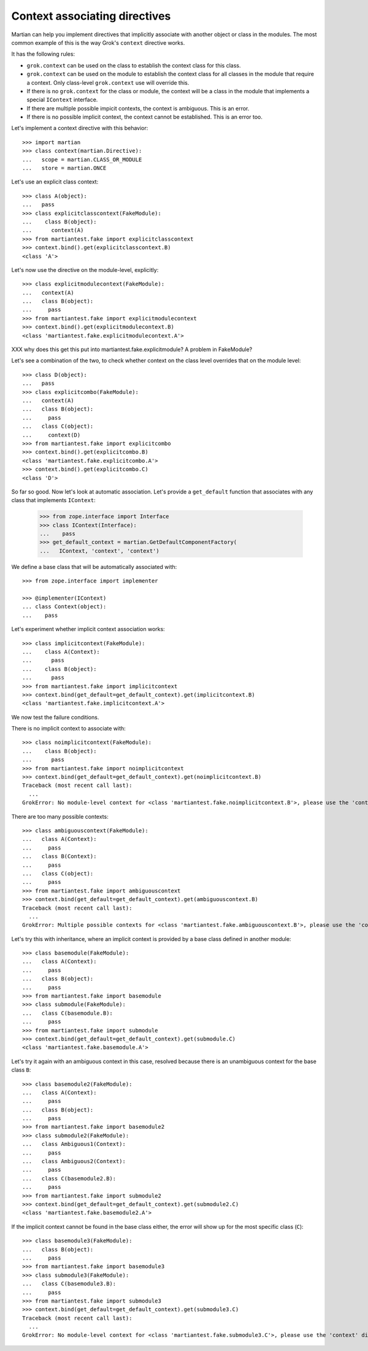 Context associating directives
==============================

Martian can help you implement directives that implicitly associate
with another object or class in the modules. The most common example
of this is the way Grok's ``context`` directive works.

It has the following rules:

* ``grok.context`` can be used on the class to establish the context
  class for this class.

* ``grok.context`` can be used on the module to establish the context
  class for all classes in the module that require a context. Only
  class-level ``grok.context`` use will override this.

* If there is no ``grok.context`` for the class or module, the context
  will be a class in the module that implements a special ``IContext``
  interface.

* If there are multiple possible impicit contexts, the context is
  ambiguous. This is an error.

* If there is no possible implicit context, the context cannot be
  established. This is an error too.

Let's implement a context directive with this behavior::

  >>> import martian
  >>> class context(martian.Directive):
  ...   scope = martian.CLASS_OR_MODULE
  ...   store = martian.ONCE

Let's use an explicit class context::

  >>> class A(object):
  ...   pass
  >>> class explicitclasscontext(FakeModule):
  ...    class B(object):
  ...      context(A)
  >>> from martiantest.fake import explicitclasscontext
  >>> context.bind().get(explicitclasscontext.B)
  <class 'A'>

Let's now use the directive on the module-level, explicitly::

  >>> class explicitmodulecontext(FakeModule):
  ...   context(A)
  ...   class B(object):
  ...     pass
  >>> from martiantest.fake import explicitmodulecontext
  >>> context.bind().get(explicitmodulecontext.B)
  <class 'martiantest.fake.explicitmodulecontext.A'>

XXX why does this get this put into martiantest.fake.explicitmodule? A
problem in FakeModule?

Let's see a combination of the two, to check whether context on the class
level overrides that on the module level::

  >>> class D(object):
  ...   pass
  >>> class explicitcombo(FakeModule):
  ...   context(A)
  ...   class B(object):
  ...     pass
  ...   class C(object):
  ...     context(D)
  >>> from martiantest.fake import explicitcombo
  >>> context.bind().get(explicitcombo.B)
  <class 'martiantest.fake.explicitcombo.A'>
  >>> context.bind().get(explicitcombo.C)
  <class 'D'>

So far so good. Now let's look at automatic association. Let's provide
a ``get_default`` function that associates with any class that implements
``IContext``:

  >>> from zope.interface import Interface
  >>> class IContext(Interface):
  ...    pass
  >>> get_default_context = martian.GetDefaultComponentFactory(
  ...   IContext, 'context', 'context')

We define a base class that will be automatically associated with::

  >>> from zope.interface import implementer

  >>> @implementer(IContext)
  ... class Context(object):
  ...    pass

Let's experiment whether implicit context association works::

  >>> class implicitcontext(FakeModule):
  ...    class A(Context):
  ...      pass
  ...    class B(object):
  ...      pass
  >>> from martiantest.fake import implicitcontext
  >>> context.bind(get_default=get_default_context).get(implicitcontext.B)
  <class 'martiantest.fake.implicitcontext.A'>

We now test the failure conditions.

There is no implicit context to associate with::

  >>> class noimplicitcontext(FakeModule):
  ...    class B(object):
  ...      pass
  >>> from martiantest.fake import noimplicitcontext
  >>> context.bind(get_default=get_default_context).get(noimplicitcontext.B)
  Traceback (most recent call last):
    ...
  GrokError: No module-level context for <class 'martiantest.fake.noimplicitcontext.B'>, please use the 'context' directive.

There are too many possible contexts::

  >>> class ambiguouscontext(FakeModule):
  ...   class A(Context):
  ...     pass
  ...   class B(Context):
  ...     pass
  ...   class C(object):
  ...     pass
  >>> from martiantest.fake import ambiguouscontext
  >>> context.bind(get_default=get_default_context).get(ambiguouscontext.B)
  Traceback (most recent call last):
    ...
  GrokError: Multiple possible contexts for <class 'martiantest.fake.ambiguouscontext.B'>, please use the 'context' directive.

Let's try this with inheritance, where an implicit context is provided
by a base class defined in another module::

  >>> class basemodule(FakeModule):
  ...   class A(Context):
  ...     pass
  ...   class B(object):
  ...     pass
  >>> from martiantest.fake import basemodule
  >>> class submodule(FakeModule):
  ...   class C(basemodule.B):
  ...     pass
  >>> from martiantest.fake import submodule
  >>> context.bind(get_default=get_default_context).get(submodule.C)
  <class 'martiantest.fake.basemodule.A'>

Let's try it again with an ambiguous context in this case, resolved because
there is an unambiguous context for the base class ``B``::

  >>> class basemodule2(FakeModule):
  ...   class A(Context):
  ...     pass
  ...   class B(object):
  ...     pass
  >>> from martiantest.fake import basemodule2
  >>> class submodule2(FakeModule):
  ...   class Ambiguous1(Context):
  ...     pass
  ...   class Ambiguous2(Context):
  ...     pass
  ...   class C(basemodule2.B):
  ...     pass
  >>> from martiantest.fake import submodule2
  >>> context.bind(get_default=get_default_context).get(submodule2.C)
  <class 'martiantest.fake.basemodule2.A'>

If the implicit context cannot be found in the base class either, the error
will show up for the most specific class (``C``)::

  >>> class basemodule3(FakeModule):
  ...   class B(object):
  ...     pass
  >>> from martiantest.fake import basemodule3
  >>> class submodule3(FakeModule):
  ...   class C(basemodule3.B):
  ...     pass
  >>> from martiantest.fake import submodule3
  >>> context.bind(get_default=get_default_context).get(submodule3.C)
  Traceback (most recent call last):
    ...
  GrokError: No module-level context for <class 'martiantest.fake.submodule3.C'>, please use the 'context' directive.
